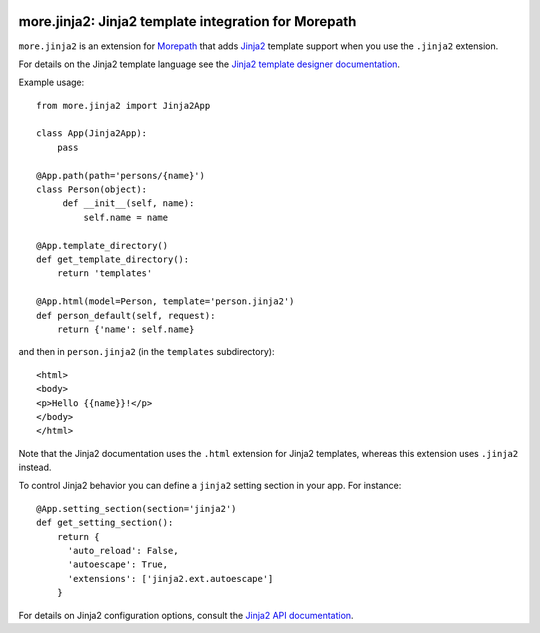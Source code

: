 .. image:: https://github.com/morepath/more.jinja2/workflows/CI/badge.svg?branch=master
   :target: https://github.com/morepath/more.jinja2/actions?workflow=CI
   :alt: CI Status

.. image:: https://coveralls.io/repos/github/morepath/more.jinja2/badge.svg?branch=master
    :target: https://coveralls.io/github/morepath/more.jinja2?branch=master

.. image:: https://img.shields.io/pypi/v/more.jinja2.svg
  :target: https://pypi.org/project/more.jinja2/

.. image:: https://img.shields.io/pypi/pyversions/more.jinja2.svg
  :target: https://pypi.org/project/more.jinja2/


more.jinja2: Jinja2 template integration for Morepath
====================================================

``more.jinja2`` is an extension for Morepath_ that adds Jinja2_
template support when you use the ``.jinja2`` extension.

For details on the Jinja2 template language see the `Jinja2
template designer documentation`_.

Example usage::

  from more.jinja2 import Jinja2App

  class App(Jinja2App):
      pass

  @App.path(path='persons/{name}')
  class Person(object):
       def __init__(self, name):
           self.name = name

  @App.template_directory()
  def get_template_directory():
      return 'templates'

  @App.html(model=Person, template='person.jinja2')
  def person_default(self, request):
      return {'name': self.name}

and then in ``person.jinja2`` (in the ``templates`` subdirectory)::

  <html>
  <body>
  <p>Hello {{name}}!</p>
  </body>
  </html>

Note that the Jinja2 documentation uses the ``.html`` extension for
Jinja2 templates, whereas this extension uses ``.jinja2`` instead.

To control Jinja2 behavior you can define a ``jinja2`` setting section
in your app. For instance::

  @App.setting_section(section='jinja2')
  def get_setting_section():
      return {
        'auto_reload': False,
        'autoescape': True,
        'extensions': ['jinja2.ext.autoescape']
      }

For details on Jinja2 configuration options, consult the `Jinja2 API
documentation`_.

.. _Morepath: http://morepath.readthedocs.org

.. _Jinja2: http://jinja.pocoo.org/

.. _`Jinja2 template designer documentation`: http://jinja.pocoo.org/docs/dev/templates/

.. _`Jinja2 API documentation`: http://jinja.pocoo.org/docs/dev/api/#jinja2.Environment
